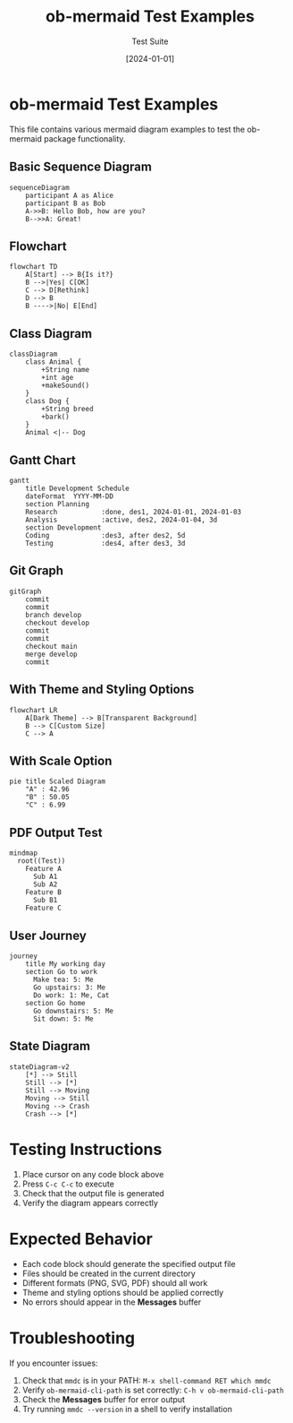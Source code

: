#+TITLE: ob-mermaid Test Examples
#+AUTHOR: Test Suite
#+DATE: [2024-01-01]

* ob-mermaid Test Examples

This file contains various mermaid diagram examples to test the ob-mermaid package functionality.

** Basic Sequence Diagram

#+begin_src mermaid :file test-sequence.png
sequenceDiagram
    participant A as Alice
    participant B as Bob
    A->>B: Hello Bob, how are you?
    B-->>A: Great!
#+end_src

#+RESULTS:
[[file:test-sequence.png]]

** Flowchart

#+begin_src mermaid :file test-flowchart.png
flowchart TD
    A[Start] --> B{Is it?}
    B -->|Yes| C[OK]
    C --> D[Rethink]
    D --> B
    B ---->|No| E[End]
#+end_src

#+RESULTS:
[[file:test-flowchart.png]]

** Class Diagram

#+begin_src mermaid :file test-class.svg
classDiagram
    class Animal {
        +String name
        +int age
        +makeSound()
    }
    class Dog {
        +String breed
        +bark()
    }
    Animal <|-- Dog
#+end_src

#+RESULTS:
[[file:test-class.svg]]

** Gantt Chart

#+begin_src mermaid :file test-gantt.png
gantt
    title Development Schedule
    dateFormat  YYYY-MM-DD
    section Planning
    Research           :done, des1, 2024-01-01, 2024-01-03
    Analysis           :active, des2, 2024-01-04, 3d
    section Development
    Coding             :des3, after des2, 5d
    Testing            :des4, after des3, 3d
#+end_src

#+RESULTS:
[[file:test-gantt.png]]

** Git Graph

#+begin_src mermaid :file test-git.png
gitGraph
    commit
    commit
    branch develop
    checkout develop
    commit
    commit
    checkout main
    merge develop
    commit
#+end_src

#+RESULTS:
[[file:test-git.png]]

** With Theme and Styling Options

#+begin_src mermaid :file test-themed.png :theme dark :background-color transparent :width 800 :height 600
flowchart LR
    A[Dark Theme] --> B[Transparent Background]
    B --> C[Custom Size]
    C --> A
#+end_src

#+RESULTS:
[[file:test-themed.png]]

** With Scale Option

#+begin_src mermaid :file test-scaled.png :scale 2
pie title Scaled Diagram
    "A" : 42.96
    "B" : 50.05
    "C" : 6.99
#+end_src

#+RESULTS:
[[file:test-scaled.png]]

** PDF Output Test

#+begin_src mermaid :file test-output.pdf :pdf-fit t
mindmap
  root((Test))
    Feature A
      Sub A1
      Sub A2
    Feature B
      Sub B1
    Feature C
#+end_src

#+RESULTS:
[[file:test-output.pdf]]

** User Journey

#+begin_src mermaid :file test-journey.png
journey
    title My working day
    section Go to work
      Make tea: 5: Me
      Go upstairs: 3: Me
      Do work: 1: Me, Cat
    section Go home
      Go downstairs: 5: Me
      Sit down: 5: Me
#+end_src

#+RESULTS:
[[file:test-journey.png]]

** State Diagram

#+begin_src mermaid :file test-state.svg
stateDiagram-v2
    [*] --> Still
    Still --> [*]
    Still --> Moving
    Moving --> Still
    Moving --> Crash
    Crash --> [*]
#+end_src

#+RESULTS:
[[file:test-state.svg]]

* Testing Instructions

1. Place cursor on any code block above
2. Press =C-c C-c= to execute
3. Check that the output file is generated
4. Verify the diagram appears correctly

* Expected Behavior

- Each code block should generate the specified output file
- Files should be created in the current directory
- Different formats (PNG, SVG, PDF) should all work
- Theme and styling options should be applied correctly
- No errors should appear in the *Messages* buffer

* Troubleshooting

If you encounter issues:

1. Check that =mmdc= is in your PATH: =M-x shell-command RET which mmdc=
2. Verify =ob-mermaid-cli-path= is set correctly: =C-h v ob-mermaid-cli-path=
3. Check the *Messages* buffer for error output
4. Try running =mmdc --version= in a shell to verify installation
